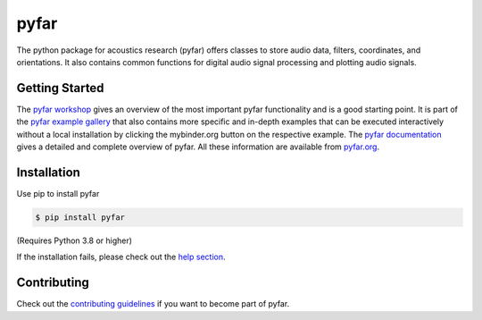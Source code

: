 =====
pyfar
=====

.. image:: https://badge.fury.io/py/pyfar.svg
    :target: https://badge.fury.io/py/pyfar
.. image:: https://readthedocs.org/projects/pyfar/badge/?version=latest
    :target: https://pyfar.readthedocs.io/en/latest/?badge=latest
    :alt: Documentation Status
.. image:: https://circleci.com/gh/pyfar/pyfar.svg?style=shield
    :target: https://circleci.com/gh/pyfar/pyfar


.. image:: https://mybinder.org/badge_logo.svg
    :target: https://mybinder.org/v2/gh/pyfar/gallery/main?labpath=docs/gallery/interactive/pyfar_introduction.ipynb

The python package for acoustics research (pyfar) offers classes to store audio data, filters, coordinates, and orientations. It also contains common functions for digital audio signal processing and plotting audio signals.

Getting Started
===============

The `pyfar workshop`_ gives an overview of the most important pyfar
functionality and is a good starting point. It is part of the
`pyfar example gallery`_ that also contains more specific and in-depth
examples that can be executed interactively without a local installation by
clicking the mybinder.org button on the respective example. The
`pyfar documentation`_ gives a detailed and complete overview of pyfar. All
these information are available from `pyfar.org`_.

Installation
============

Use pip to install pyfar

.. code-block:: console

    $ pip install pyfar

(Requires Python 3.8 or higher)

If the installation fails, please check out the `help section`_.

Contributing
============

Check out the `contributing guidelines`_ if you want to become part of pyfar.

.. _pyfar workshop: https://mybinder.org/v2/gh/pyfar/gallery/main?labpath=docs/gallery/interactive/pyfar_introduction.ipynb
.. _pyfar example gallery: https://pyfar-gallery.readthedocs.io/en/latest/examples_gallery.html
.. _pyfar documentation: https://pyfar.readthedocs.io
.. _pyfar.org: https://pyfar.org
.. _help section: https://pyfar-gallery.readthedocs.io/en/latest/help
.. _contributing guidelines: https://pyfar.readthedocs.io/en/stable/contributing.html
